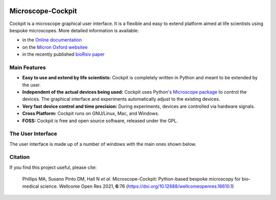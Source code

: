 .. image:: https://zenodo.org/badge/14752681.svg
   :target: https://zenodo.org/badge/latestdoi/14752681

Microscope-Cockpit
==================

.. image:: cockpit/resources/images/cockpit.ico
  :width: 400
  :align: center
  :alt: Cockpit Icon

Cockpit is a microscope graphical user interface.  It is a flexible
and easy to extend platform aimed at life scientists using bespoke
microscopes.  More detailed information is available:

- in the `Online documentation
  <https://www.micron.ox.ac.uk/software/cockpit/>`__

- on the `Micron Oxford websitee
  <https://micronoxford.com/python-microscope-cockpit>`__

- in the recently published `bioRxiv paper
  <https://www.biorxiv.org/content/10.1101/2021.01.18.427178v1>`__

Main Features
--------------

- **Easy to use and extend by life scientists:** Cockpit is completely
  written in Python and meant to be extended by the user.

- **Independent of the actual devices being used:** Cockpit uses
  Python's `Microscope package <https://www.python-microscope.org>`__
  to control the devices.  The graphical interface and experiments
  automatically adjust to the existing devices.

- **Very fast device control and time precision:** During experiments,
  devices are controlled via hardware signals.

- **Cross Platform:** Cockpit runs on GNU/Linux, Mac, and Windows.

- **FOSS:** Cockpit is free and open source software, released under
  the GPL.


The User Interface
------------------

The user interface is made up of a number of windows with the main
ones shown below.

.. image:: doc/cockpit-windows.png
  :align: center
  :alt: Cockpit main windows

Citation
--------

If you find this project useful, please cite:

    Phillips MA, Susano Pinto DM, Hall N *et al*. Microscope-Cockpit:
    Python-based bespoke microscopy for bio-medical science. Wellcome
    Open Res 2021, **6**:76
    (`https://doi.org/10.12688/wellcomeopenres.16610.1
    <https://doi.org/10.12688/wellcomeopenres.16610.1>`__)
